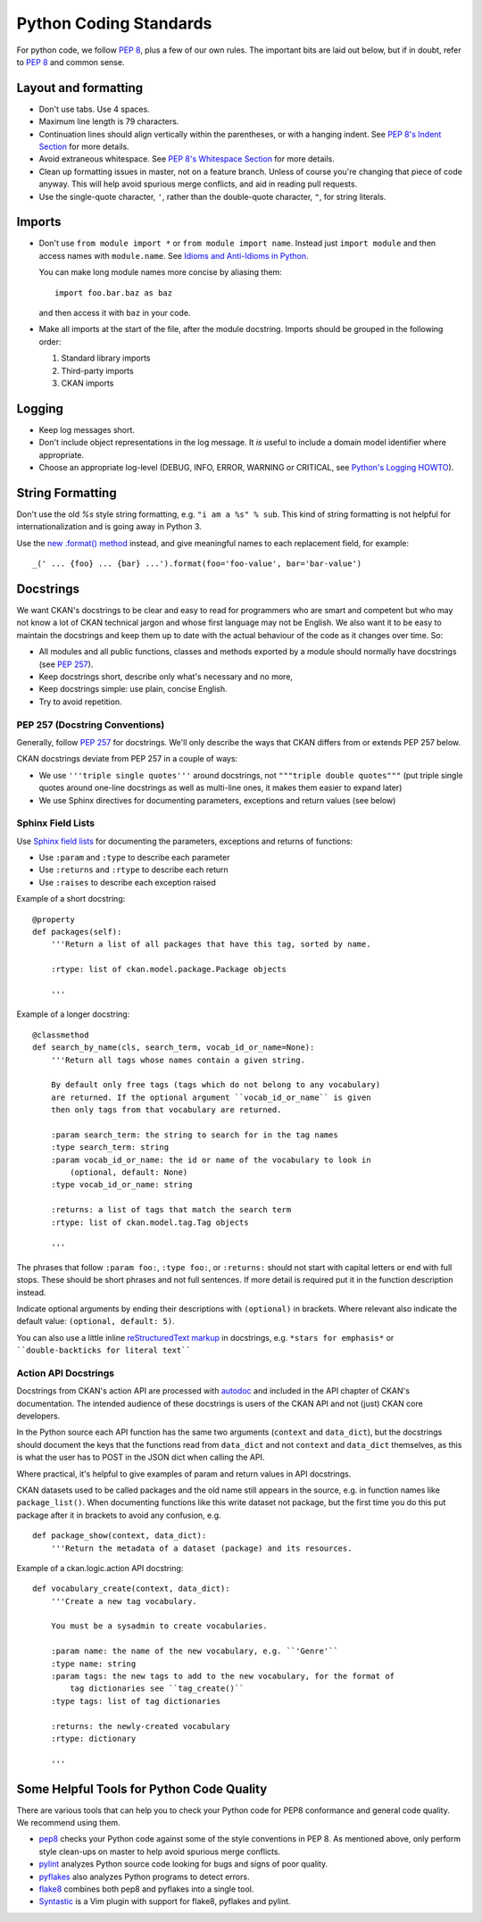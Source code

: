 =======================
Python Coding Standards
=======================

For python code, we follow `PEP 8`_, plus a few of our own rules.  The
important bits are laid out below, but if in doubt, refer to `PEP 8`_ and
common sense.

Layout and formatting
---------------------

- Don't use tabs.  Use 4 spaces.

- Maximum line length is 79 characters.

- Continuation lines should align vertically within the parentheses, or with
  a hanging indent.  See `PEP 8's Indent Section`_ for more details.

- Avoid extraneous whitespace.  See `PEP 8's Whitespace Section`_ for more details.

- Clean up formatting issues in master, not on a feature branch.  Unless of
  course you're changing that piece of code anyway.  This will help avoid
  spurious merge conflicts, and aid in reading pull requests.

- Use the single-quote character, ``'``, rather than the double-quote
  character, ``"``, for string literals.

.. _PEP 8: http://www.python.org/dev/peps/pep-0008/
.. _PEP 8's Indent Section: http://www.python.org/dev/peps/pep-0008/#indentation
.. _PEP 8's Whitespace Section: http://www.python.org/dev/peps/pep-0008/#whitespace-in-expressions-and-statements

Imports
-------

- Don't use ``from module import *`` or ``from module import name``. Instead
  just ``import module`` and then access names with ``module.name``.
  See `Idioms and Anti-Idioms in Python`_.

  You can make long module names more concise by aliasing them::
  
    import foo.bar.baz as baz

  and then access it with ``baz`` in your code. 

- Make all imports at the start of the file, after the module docstring.
  Imports should be grouped in the following order:

  1. Standard library imports
  2. Third-party imports
  3. CKAN imports

.. _Idioms and Anti-Idioms in Python: http://docs.python.org/2/howto/doanddont.html

Logging
-------

- Keep log messages short.

- Don't include object representations in the log message.  It *is* useful
  to include a domain model identifier where appropriate.

- Choose an appropriate log-level (DEBUG, INFO, ERROR, WARNING or CRITICAL,
  see `Python's Logging HOWTO`_).

.. _Python's Logging HOWTO: http://docs.python.org/2/howto/logging.html

String Formatting
------------------

Don't use the old `%s` style string formatting, e.g. ``"i am a %s" % sub``.
This kind of string formatting is not helpful for internationalization and is
going away in Python 3.

Use the `new .format() method`_ instead, and give meaningful names to each
replacement field, for example::

  _(' ... {foo} ... {bar} ...').format(foo='foo-value', bar='bar-value')

.. _new .format() method: http://docs.python.org/2/library/stdtypes.html#str.format

Docstrings
----------

.. _PEP 257: http://www.python.org/dev/peps/pep-0257/

We want CKAN's docstrings to be clear and easy to read for programmers who are
smart and competent but who may not know a lot of CKAN technical jargon and
whose first language may not be English. We also want it to be easy to maintain
the docstrings and keep them up to date with the actual behaviour of the code
as it changes over time. So:

- All modules and all public functions, classes and methods exported by a
  module should normally have docstrings (see `PEP 257`_).
- Keep docstrings short, describe only what's necessary and no more,
- Keep docstrings simple: use plain, concise English.
- Try to avoid repetition.

PEP 257 (Docstring Conventions)
```````

Generally, follow `PEP 257`_ for docstrings. We'll only describe the ways that
CKAN differs from or extends PEP 257 below.

CKAN docstrings deviate from PEP 257 in a couple of ways:

- We use ``'''triple single quotes'''`` around docstrings, not ``"""triple
  double quotes"""`` (put triple single quotes around one-line docstrings as
  well as multi-line ones, it makes them easier to expand later)
- We use Sphinx directives for documenting parameters, exceptions and return
  values (see below)

Sphinx Field Lists
``````````````````

Use `Sphinx field lists`_ for documenting the parameters, exceptions and
returns of functions:

- Use ``:param`` and ``:type`` to describe each parameter
- Use ``:returns`` and ``:rtype`` to describe each return
- Use ``:raises`` to describe each exception raised

Example of a short docstring:

::

    @property
    def packages(self):
        '''Return a list of all packages that have this tag, sorted by name.

        :rtype: list of ckan.model.package.Package objects

        '''

Example of a longer docstring:

::

    @classmethod
    def search_by_name(cls, search_term, vocab_id_or_name=None):
        '''Return all tags whose names contain a given string.

        By default only free tags (tags which do not belong to any vocabulary)
        are returned. If the optional argument ``vocab_id_or_name`` is given
        then only tags from that vocabulary are returned.

        :param search_term: the string to search for in the tag names
        :type search_term: string
        :param vocab_id_or_name: the id or name of the vocabulary to look in
            (optional, default: None)
        :type vocab_id_or_name: string

        :returns: a list of tags that match the search term
        :rtype: list of ckan.model.tag.Tag objects

        '''


The phrases that follow ``:param foo:``, ``:type foo:``, or ``:returns:``
should not start with capital letters or end with full stops. These should be
short phrases and not full sentences. If more detail is required put it in the
function description instead.

Indicate optional arguments by ending their descriptions with ``(optional)`` in
brackets. Where relevant also indicate the default value: ``(optional, default:
5)``.

.. _Sphinx field lists: http://sphinx.pocoo.org/markup/desc.html#info-field-lists

You can also use a little inline `reStructuredText markup`_ in docstrings, e.g.
``*stars for emphasis*`` or ````double-backticks for literal text````

.. _reStructuredText markup: http://docutils.sourceforge.net/docs/user/rst/quickref.html#inline-markup

.. _Action API Docstrings:

Action API Docstrings
`````````````````````

Docstrings from CKAN's action API are processed with `autodoc`_ and
included in the API chapter of CKAN's documentation. The intended audience of
these docstrings is users of the CKAN API and not (just) CKAN core developers.

In the Python source each API function has the same two arguments (``context``
and ``data_dict``), but the docstrings should document the keys that the
functions read from ``data_dict`` and not ``context`` and ``data_dict``
themselves, as this is what the user has to POST in the JSON dict when calling
the API.

Where practical, it's helpful to give examples of param and return values in
API docstrings.

CKAN datasets used to be called packages and the old name still appears in the
source, e.g. in function names like ``package_list()``. When documenting
functions like this write dataset not package, but the first time you do this
put package after it in brackets to avoid any confusion, e.g.

::

    def package_show(context, data_dict):
        '''Return the metadata of a dataset (package) and its resources.

Example of a ckan.logic.action API docstring:

::

    def vocabulary_create(context, data_dict):
        '''Create a new tag vocabulary.

        You must be a sysadmin to create vocabularies.

        :param name: the name of the new vocabulary, e.g. ``'Genre'``
        :type name: string
        :param tags: the new tags to add to the new vocabulary, for the format of
            tag dictionaries see ``tag_create()``
        :type tags: list of tag dictionaries

        :returns: the newly-created vocabulary
        :rtype: dictionary

        '''

.. _Autodoc: http://sphinx.pocoo.org/ext/autodoc.html


Some Helpful Tools for Python Code Quality
------------------------------------------

There are various tools that can help you to check your Python code for PEP8
conformance and general code quality. We recommend using them.

* `pep8`_ checks your Python code against some of the style conventions in PEP
  8. As mentioned above, only perform style clean-ups on master to help avoid
  spurious merge conflicts.

* `pylint`_ analyzes Python source code looking for bugs and signs of poor
  quality.

* `pyflakes`_ also analyzes Python programs to detect errors.

* `flake8`_ combines both pep8 and pyflakes into a single tool.

* `Syntastic`_ is a Vim plugin with support for flake8, pyflakes and pylint.

.. _pep8: http://pypi.python.org/pypi/pep8
.. _pylint: http://www.logilab.org/857
.. _pyflakes: http://pypi.python.org/pypi/pyflakes
.. _flake8: http://pypi.python.org/pypi/flake8
.. _Syntastic: https://github.com/scrooloose/syntastic
